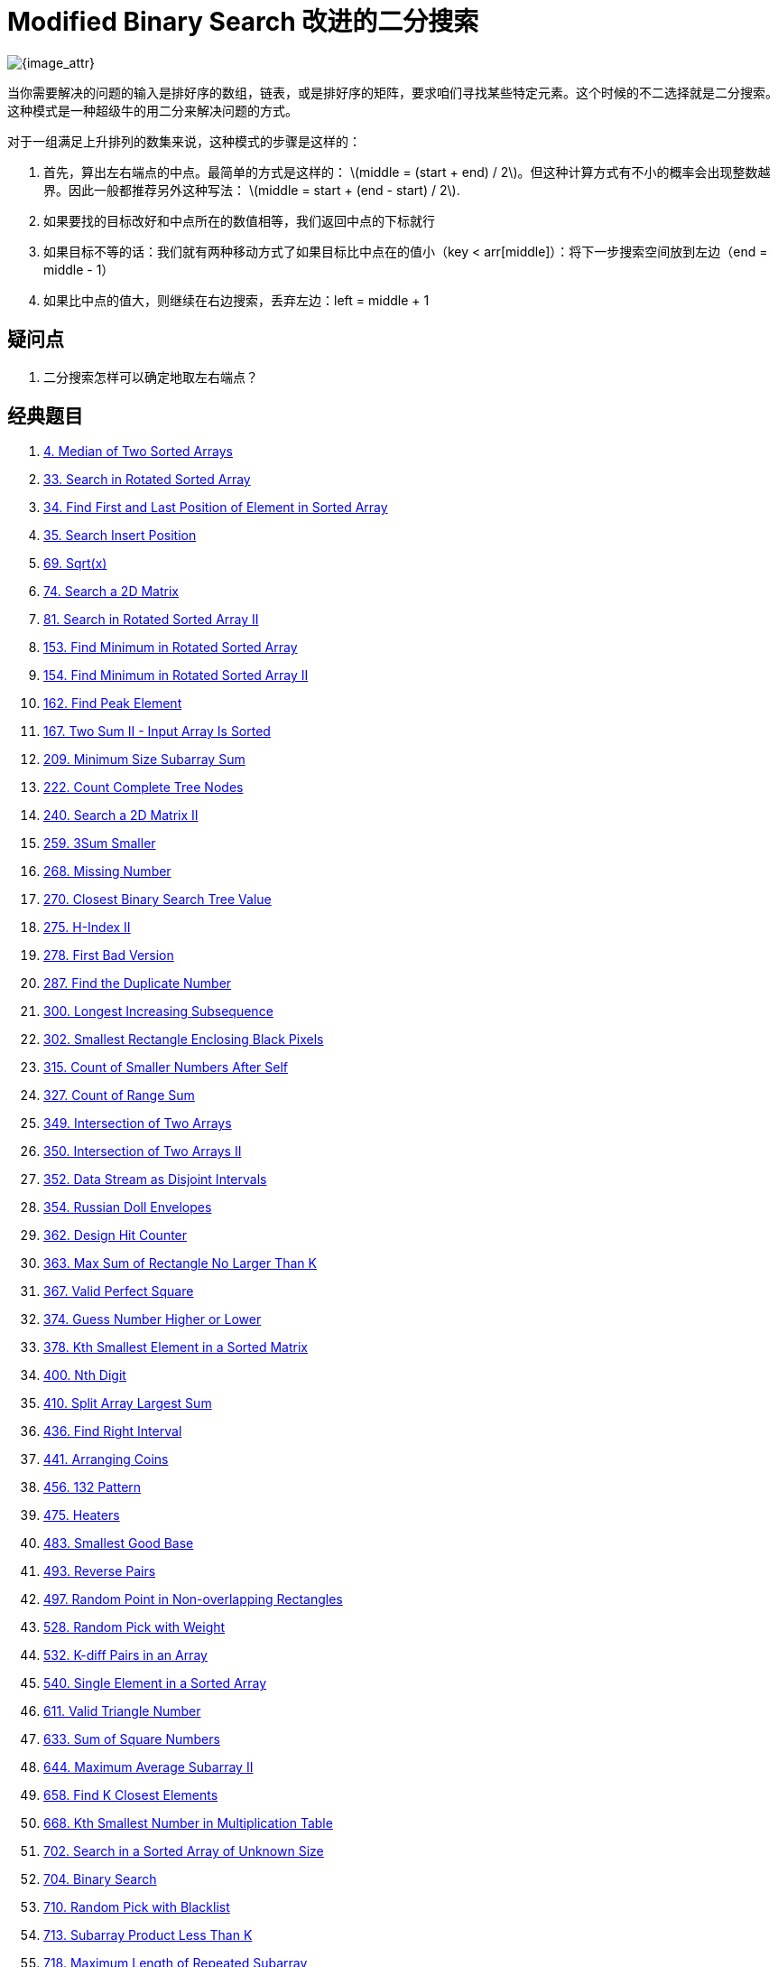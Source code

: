 [#0000-01-modified-binary-search]
= Modified Binary Search 改进的二分搜索

image::images/modified-binary-search.jpeg[{image_attr}]

当你需要解决的问题的输入是排好序的数组，链表，或是排好序的矩阵，要求咱们寻找某些特定元素。这个时候的不二选择就是二分搜索。这种模式是一种超级牛的用二分来解决问题的方式。

对于一组满足上升排列的数集来说，这种模式的步骤是这样的：

. 首先，算出左右端点的中点。最简单的方式是这样的： latexmath:[middle = (start + end) / 2]。但这种计算方式有不小的概率会出现整数越界。因此一般都推荐另外这种写法： latexmath:[middle = start + (end - start) / 2].
. 如果要找的目标改好和中点所在的数值相等，我们返回中点的下标就行
. 如果目标不等的话：我们就有两种移动方式了如果目标比中点在的值小（key < arr[middle]）：将下一步搜索空间放到左边（end = middle - 1）
. 如果比中点的值大，则继续在右边搜索，丢弃左边：left = middle + 1

== 疑问点

. 二分搜索怎样可以确定地取左右端点？

== 经典题目

. xref:0004-median-of-two-sorted-arrays.adoc[4. Median of Two Sorted Arrays]
. xref:0033-search-in-rotated-sorted-array.adoc[33. Search in Rotated Sorted Array]
. xref:0034-find-first-and-last-position-of-element-in-sorted-array.adoc[34. Find First and Last Position of Element in Sorted Array]
. xref:0035-search-insert-position.adoc[35. Search Insert Position]
. xref:0069-sqrtx.adoc[69. Sqrt(x)]
. xref:0074-search-a-2d-matrix.adoc[74. Search a 2D Matrix]
. xref:0081-search-in-rotated-sorted-array-ii.adoc[81. Search in Rotated Sorted Array II]
. xref:0153-find-minimum-in-rotated-sorted-array.adoc[153. Find Minimum in Rotated Sorted Array]
. xref:0154-find-minimum-in-rotated-sorted-array-ii.adoc[154. Find Minimum in Rotated Sorted Array II]
. xref:0162-find-peak-element.adoc[162. Find Peak Element]
. xref:0167-two-sum-ii-input-array-is-sorted.adoc[167. Two Sum II - Input Array Is Sorted]
. xref:0209-minimum-size-subarray-sum.adoc[209. Minimum Size Subarray Sum]
. xref:0222-count-complete-tree-nodes.adoc[222. Count Complete Tree Nodes]
. xref:0240-search-a-2d-matrix-ii.adoc[240. Search a 2D Matrix II]
. xref:0259-3sum-smaller.adoc[259. 3Sum Smaller]
. xref:0268-missing-number.adoc[268. Missing Number]
. xref:0270-closest-binary-search-tree-value.adoc[270. Closest Binary Search Tree Value]
. xref:0275-h-index-ii.adoc[275. H-Index II]
. xref:0278-first-bad-version.adoc[278. First Bad Version]
. xref:0287-find-the-duplicate-number.adoc[287. Find the Duplicate Number]
. xref:0300-longest-increasing-subsequence.adoc[300. Longest Increasing Subsequence]
. xref:0302-smallest-rectangle-enclosing-black-pixels.adoc[302. Smallest Rectangle Enclosing Black Pixels]
. xref:0315-count-of-smaller-numbers-after-self.adoc[315. Count of Smaller Numbers After Self]
. xref:0327-count-of-range-sum.adoc[327. Count of Range Sum]
. xref:0349-intersection-of-two-arrays.adoc[349. Intersection of Two Arrays]
. xref:0350-intersection-of-two-arrays-ii.adoc[350. Intersection of Two Arrays II]
. xref:0352-data-stream-as-disjoint-intervals.adoc[352. Data Stream as Disjoint Intervals]
. xref:0354-russian-doll-envelopes.adoc[354. Russian Doll Envelopes]
. xref:0362-design-hit-counter.adoc[362. Design Hit Counter]
. xref:0363-max-sum-of-rectangle-no-larger-than-k.adoc[363. Max Sum of Rectangle No Larger Than K]
. xref:0367-valid-perfect-square.adoc[367. Valid Perfect Square]
. xref:0374-guess-number-higher-or-lower.adoc[374. Guess Number Higher or Lower]
. xref:0378-kth-smallest-element-in-a-sorted-matrix.adoc[378. Kth Smallest Element in a Sorted Matrix]
. xref:0400-nth-digit.adoc[400. Nth Digit]
. xref:0410-split-array-largest-sum.adoc[410. Split Array Largest Sum]
. xref:0436-find-right-interval.adoc[436. Find Right Interval]
. xref:0441-arranging-coins.adoc[441. Arranging Coins]
. xref:0456-132-pattern.adoc[456. 132 Pattern]
. xref:0475-heaters.adoc[475. Heaters]
. xref:0483-smallest-good-base.adoc[483. Smallest Good Base]
. xref:0493-reverse-pairs.adoc[493. Reverse Pairs]
. xref:0497-random-point-in-non-overlapping-rectangles.adoc[497. Random Point in Non-overlapping Rectangles]
. xref:0528-random-pick-with-weight.adoc[528. Random Pick with Weight]
. xref:0532-k-diff-pairs-in-an-array.adoc[532. K-diff Pairs in an Array]
. xref:0540-single-element-in-a-sorted-array.adoc[540. Single Element in a Sorted Array]
. xref:0611-valid-triangle-number.adoc[611. Valid Triangle Number]
. xref:0633-sum-of-square-numbers.adoc[633. Sum of Square Numbers]
. xref:0644-maximum-average-subarray-ii.adoc[644. Maximum Average Subarray II]
. xref:0658-find-k-closest-elements.adoc[658. Find K Closest Elements]
. xref:0668-kth-smallest-number-in-multiplication-table.adoc[668. Kth Smallest Number in Multiplication Table]
. xref:0702-search-in-a-sorted-array-of-unknown-size.adoc[702. Search in a Sorted Array of Unknown Size]
. xref:0704-binary-search.adoc[704. Binary Search]
. xref:0710-random-pick-with-blacklist.adoc[710. Random Pick with Blacklist]
. xref:0713-subarray-product-less-than-k.adoc[713. Subarray Product Less Than K]
. xref:0718-maximum-length-of-repeated-subarray.adoc[718. Maximum Length of Repeated Subarray]
. xref:0719-find-k-th-smallest-pair-distance.adoc[719. Find K-th Smallest Pair Distance]
. xref:0729-my-calendar-i.adoc[729. My Calendar I]
. xref:0731-my-calendar-ii.adoc[731. My Calendar II]
. xref:0732-my-calendar-iii.adoc[732. My Calendar III]
. xref:0744-find-smallest-letter-greater-than-target.adoc[744. Find Smallest Letter Greater Than Target]
. xref:0754-reach-a-number.adoc[754. Reach a Number]
. xref:0774-minimize-max-distance-to-gas-station.adoc[774. Minimize Max Distance to Gas Station]
. xref:0778-swim-in-rising-water.adoc[778. Swim in Rising Water]
. xref:0786-k-th-smallest-prime-fraction.adoc[786. K-th Smallest Prime Fraction]
. xref:0792-number-of-matching-subsequences.adoc[792. Number of Matching Subsequences]
. xref:0793-preimage-size-of-factorial-zeroes-function.adoc[793. Preimage Size of Factorial Zeroes Function]
. xref:0825-friends-of-appropriate-ages.adoc[825. Friends Of Appropriate Ages]
. xref:0826-most-profit-assigning-work.adoc[826. Most Profit Assigning Work]
. xref:0852-peak-index-in-a-mountain-array.adoc[852. Peak Index in a Mountain Array]
. xref:0862-shortest-subarray-with-sum-at-least-k.adoc[862. Shortest Subarray with Sum at Least K]
. xref:0875-koko-eating-bananas.adoc[875. Koko Eating Bananas]
. xref:0878-nth-magical-number.adoc[878. Nth Magical Number]
. xref:0887-super-egg-drop.adoc[887. Super Egg Drop]
. xref:0888-fair-candy-swap.adoc[888. Fair Candy Swap]
. xref:0902-numbers-at-most-n-given-digit-set.adoc[902. Numbers At Most N Given Digit Set]
. xref:0911-online-election.adoc[911. Online Election]
. xref:0981-time-based-key-value-store.adoc[981. Time Based Key-Value Store]
. xref:1004-max-consecutive-ones-iii.adoc[1004. Max Consecutive Ones III]
. xref:1011-capacity-to-ship-packages-within-d-days.adoc[1011. Capacity To Ship Packages Within D Days]
. xref:1027-longest-arithmetic-subsequence.adoc[1027. Longest Arithmetic Subsequence]
. xref:1044-longest-duplicate-substring.adoc[1044. Longest Duplicate Substring]
. xref:1055-shortest-way-to-form-string.adoc[1055. Shortest Way to Form String]
. xref:1060-missing-element-in-sorted-array.adoc[1060. Missing Element in Sorted Array]
. xref:1062-longest-repeating-substring.adoc[1062. Longest Repeating Substring]
. xref:1064-fixed-point.adoc[1064. Fixed Point]
. xref:1095-find-in-mountain-array.adoc[1095. Find in Mountain Array]
. xref:1099-two-sum-less-than-k.adoc[1099. Two Sum Less Than K]
. xref:1102-path-with-maximum-minimum-value.adoc[1102. Path With Maximum Minimum Value]
. xref:1146-snapshot-array.adoc[1146. Snapshot Array]
. xref:1150-check-if-a-number-is-majority-element-in-a-sorted-array.adoc[1150. Check If a Number Is Majority Element in a Sorted Array]
. xref:1157-online-majority-element-in-subarray.adoc[1157. Online Majority Element In Subarray]
. xref:1170-compare-strings-by-frequency-of-the-smallest-character.adoc[1170. Compare Strings by Frequency of the Smallest Character]
. xref:1182-shortest-distance-to-target-color.adoc[1182. Shortest Distance to Target Color]
. xref:1187-make-array-strictly-increasing.adoc[1187. Make Array Strictly Increasing]
. xref:1198-find-smallest-common-element-in-all-rows.adoc[1198. Find Smallest Common Element in All Rows]
. xref:1201-ugly-number-iii.adoc[1201. Ugly Number III]
. xref:1208-get-equal-substrings-within-budget.adoc[1208. Get Equal Substrings Within Budget]
. xref:1213-intersection-of-three-sorted-arrays.adoc[1213. Intersection of Three Sorted Arrays]
. xref:1214-two-sum-bsts.adoc[1214. Two Sum BSTs]
. xref:1231-divide-chocolate.adoc[1231. Divide Chocolate]
. xref:1235-maximum-profit-in-job-scheduling.adoc[1235. Maximum Profit in Job Scheduling]
. xref:1237-find-positive-integer-solution-for-a-given-equation.adoc[1237. Find Positive Integer Solution for a Given Equation]
. xref:1268-search-suggestions-system.adoc[1268. Search Suggestions System]
. xref:1283-find-the-smallest-divisor-given-a-threshold.adoc[1283. Find the Smallest Divisor Given a Threshold]
. xref:1292-maximum-side-length-of-a-square-with-sum-less-than-or-equal-to-threshold.adoc[1292. Maximum Side Length of a Square with Sum Less than or Equal to Threshold]
. xref:1300-sum-of-mutated-array-closest-to-target.adoc[1300. Sum of Mutated Array Closest to Target]
. xref:1337-the-k-weakest-rows-in-a-matrix.adoc[1337. The K Weakest Rows in a Matrix]
. xref:1346-check-if-n-and-its-double-exist.adoc[1346. Check If N and Its Double Exist]
. xref:1348-tweet-counts-per-frequency.adoc[1348. Tweet Counts Per Frequency]
. xref:1351-count-negative-numbers-in-a-sorted-matrix.adoc[1351. Count Negative Numbers in a Sorted Matrix]
. xref:1385-find-the-distance-value-between-two-arrays.adoc[1385. Find the Distance Value Between Two Arrays]
. xref:1428-leftmost-column-with-at-least-a-one.adoc[1428. Leftmost Column with at Least a One]
. xref:1439-find-the-kth-smallest-sum-of-a-matrix-with-sorted-rows.adoc[1439. Find the Kth Smallest Sum of a Matrix With Sorted Rows]
. xref:1477-find-two-non-overlapping-sub-arrays-each-with-target-sum.adoc[1477. Find Two Non-overlapping Sub-arrays Each With Target Sum]
. xref:1482-minimum-number-of-days-to-make-m-bouquets.adoc[1482. Minimum Number of Days to Make m Bouquets]
. xref:1483-kth-ancestor-of-a-tree-node.adoc[1483. Kth Ancestor of a Tree Node]
. xref:1488-avoid-flood-in-the-city.adoc[1488. Avoid Flood in The City]
. xref:1498-number-of-subsequences-that-satisfy-the-given-sum-condition.adoc[1498. Number of Subsequences That Satisfy the Given Sum Condition]
. xref:1508-range-sum-of-sorted-subarray-sums.adoc[1508. Range Sum of Sorted Subarray Sums]
. xref:1521-find-a-value-of-a-mysterious-function-closest-to-target.adoc[1521. Find a Value of a Mysterious Function Closest to Target]
. xref:1533-find-the-index-of-the-large-integer.adoc[1533. Find the Index of the Large Integer]
. xref:1539-kth-missing-positive-number.adoc[1539. Kth Missing Positive Number]
. xref:1552-magnetic-force-between-two-balls.adoc[1552. Magnetic Force Between Two Balls]
. xref:1562-find-latest-group-of-size-m.adoc[1562. Find Latest Group of Size M]
. xref:1574-shortest-subarray-to-be-removed-to-make-array-sorted.adoc[1574. Shortest Subarray to be Removed to Make Array Sorted]
. xref:1608-special-array-with-x-elements-greater-than-or-equal-x.adoc[1608. Special Array With X Elements Greater Than or Equal X]
. xref:1618-maximum-font-to-fit-a-sentence-in-a-screen.adoc[1618. Maximum Font to Fit a Sentence in a Screen]
. xref:1631-path-with-minimum-effort.adoc[1631. Path With Minimum Effort]
. xref:1648-sell-diminishing-valued-colored-balls.adoc[1648. Sell Diminishing-Valued Colored Balls]
. xref:1649-create-sorted-array-through-instructions.adoc[1649. Create Sorted Array through Instructions]
. xref:1658-minimum-operations-to-reduce-x-to-zero.adoc[1658. Minimum Operations to Reduce X to Zero]
. xref:1671-minimum-number-of-removals-to-make-mountain-array.adoc[1671. Minimum Number of Removals to Make Mountain Array]
. xref:1712-ways-to-split-array-into-three-subarrays.adoc[1712. Ways to Split Array Into Three Subarrays]
. xref:1713-minimum-operations-to-make-a-subsequence.adoc[1713. Minimum Operations to Make a Subsequence]
. xref:1739-building-boxes.adoc[1739. Building Boxes]
. xref:1751-maximum-number-of-events-that-can-be-attended-ii.adoc[1751. Maximum Number of Events That Can Be Attended II]
. xref:1760-minimum-limit-of-balls-in-a-bag.adoc[1760. Minimum Limit of Balls in a Bag]
. xref:1782-count-pairs-of-nodes.adoc[1782. Count Pairs Of Nodes]
. xref:1793-maximum-score-of-a-good-subarray.adoc[1793. Maximum Score of a Good Subarray]
. xref:1802-maximum-value-at-a-given-index-in-a-bounded-array.adoc[1802. Maximum Value at a Given Index in a Bounded Array]
. xref:1818-minimum-absolute-sum-difference.adoc[1818. Minimum Absolute Sum Difference]
. xref:1838-frequency-of-the-most-frequent-element.adoc[1838. Frequency of the Most Frequent Element]
. xref:1847-closest-room.adoc[1847. Closest Room]
. xref:1851-minimum-interval-to-include-each-query.adoc[1851. Minimum Interval to Include Each Query]
. xref:1855-maximum-distance-between-a-pair-of-values.adoc[1855. Maximum Distance Between a Pair of Values]
. xref:1862-sum-of-floored-pairs.adoc[1862. Sum of Floored Pairs]
. xref:1870-minimum-speed-to-arrive-on-time.adoc[1870. Minimum Speed to Arrive on Time]
. xref:1885-count-pairs-in-two-arrays.adoc[1885. Count Pairs in Two Arrays]
. xref:1889-minimum-space-wasted-from-packaging.adoc[1889. Minimum Space Wasted From Packaging]
. xref:1891-cutting-ribbons.adoc[1891. Cutting Ribbons]
. xref:1894-find-the-student-that-will-replace-the-chalk.adoc[1894. Find the Student that Will Replace the Chalk]
. xref:1898-maximum-number-of-removable-characters.adoc[1898. Maximum Number of Removable Characters]
. xref:1901-find-a-peak-element-ii.adoc[1901. Find a Peak Element II]
. xref:1918-kth-smallest-subarray-sum.adoc[1918. Kth Smallest Subarray Sum]
. xref:1923-longest-common-subpath.adoc[1923. Longest Common Subpath]
. xref:1932-merge-bsts-to-create-single-bst.adoc[1932. Merge BSTs to Create Single BST]
. xref:1954-minimum-garden-perimeter-to-collect-enough-apples.adoc[1954. Minimum Garden Perimeter to Collect Enough Apples]
. xref:1956-minimum-time-for-k-virus-variants-to-spread.adoc[1956. Minimum Time For K Virus Variants to Spread]
. xref:1964-find-the-longest-valid-obstacle-course-at-each-position.adoc[1964. Find the Longest Valid Obstacle Course at Each Position]
. xref:1966-binary-searchable-numbers-in-an-unsorted-array.adoc[1966. Binary Searchable Numbers in an Unsorted Array]
. xref:1970-last-day-where-you-can-still-cross.adoc[1970. Last Day Where You Can Still Cross]
. xref:2008-maximum-earnings-from-taxi.adoc[2008. Maximum Earnings From Taxi]
. xref:2009-minimum-number-of-operations-to-make-array-continuous.adoc[2009. Minimum Number of Operations to Make Array Continuous]
. xref:2024-maximize-the-confusion-of-an-exam.adoc[2024. Maximize the Confusion of an Exam]
. xref:2031-count-subarrays-with-more-ones-than-zeros.adoc[2031. Count Subarrays With More Ones Than Zeros]
. xref:2035-partition-array-into-two-arrays-to-minimize-sum-difference.adoc[2035. Partition Array Into Two Arrays to Minimize Sum Difference]
. xref:2040-kth-smallest-product-of-two-sorted-arrays.adoc[2040. Kth Smallest Product of Two Sorted Arrays]
. xref:2054-two-best-non-overlapping-events.adoc[2054. Two Best Non-Overlapping Events]
. xref:2055-plates-between-candles.adoc[2055. Plates Between Candles]
. xref:2064-minimized-maximum-of-products-distributed-to-any-store.adoc[2064. Minimized Maximum of Products Distributed to Any Store]
. xref:2070-most-beautiful-item-for-each-query.adoc[2070. Most Beautiful Item for Each Query]
. xref:2071-maximum-number-of-tasks-you-can-assign.adoc[2071. Maximum Number of Tasks You Can Assign]
. xref:2080-range-frequency-queries.adoc[2080. Range Frequency Queries]
. xref:2089-find-target-indices-after-sorting-array.adoc[2089. Find Target Indices After Sorting Array]
. xref:2106-maximum-fruits-harvested-after-at-most-k-steps.adoc[2106. Maximum Fruits Harvested After at Most K Steps]
. xref:2111-minimum-operations-to-make-the-array-k-increasing.adoc[2111. Minimum Operations to Make the Array K-Increasing]
. xref:2137-pour-water-between-buckets-to-make-water-levels-equal.adoc[2137. Pour Water Between Buckets to Make Water Levels Equal]
. xref:2141-maximum-running-time-of-n-computers.adoc[2141. Maximum Running Time of N Computers]
. xref:2179-count-good-triplets-in-an-array.adoc[2179. Count Good Triplets in an Array]
. xref:2187-minimum-time-to-complete-trips.adoc[2187. Minimum Time to Complete Trips]
. xref:2223-sum-of-scores-of-built-strings.adoc[2223. Sum of Scores of Built Strings]
. xref:2226-maximum-candies-allocated-to-k-children.adoc[2226. Maximum Candies Allocated to K Children]
. xref:2234-maximum-total-beauty-of-the-gardens.adoc[2234. Maximum Total Beauty of the Gardens]
. xref:2250-count-number-of-rectangles-containing-each-point.adoc[2250. Count Number of Rectangles Containing Each Point]
. xref:2251-number-of-flowers-in-full-bloom.adoc[2251. Number of Flowers in Full Bloom]
. xref:2258-escape-the-spreading-fire.adoc[2258. Escape the Spreading Fire]
. xref:2271-maximum-white-tiles-covered-by-a-carpet.adoc[2271. Maximum White Tiles Covered by a Carpet]
. xref:2286-booking-concert-tickets-in-groups.adoc[2286. Booking Concert Tickets in Groups]
. xref:2300-successful-pairs-of-spells-and-potions.adoc[2300. Successful Pairs of Spells and Potions]
. xref:2302-count-subarrays-with-score-less-than-k.adoc[2302. Count Subarrays With Score Less Than K]
. xref:2332-the-latest-time-to-catch-a-bus.adoc[2332. The Latest Time to Catch a Bus]
. xref:2333-minimum-sum-of-squared-difference.adoc[2333. Minimum Sum of Squared Difference]
. xref:2354-number-of-excellent-pairs.adoc[2354. Number of Excellent Pairs]
. xref:2358-maximum-number-of-groups-entering-a-competition.adoc[2358. Maximum Number of Groups Entering a Competition]
. xref:2387-median-of-a-row-wise-sorted-matrix.adoc[2387. Median of a Row Wise Sorted Matrix]
. xref:2389-longest-subsequence-with-limited-sum.adoc[2389. Longest Subsequence With Limited Sum]
. xref:2398-maximum-number-of-robots-within-budget.adoc[2398. Maximum Number of Robots Within Budget]
. xref:2411-smallest-subarrays-with-maximum-bitwise-or.adoc[2411. Smallest Subarrays With Maximum Bitwise OR]
. xref:2424-longest-uploaded-prefix.adoc[2424. Longest Uploaded Prefix]
. xref:2426-number-of-pairs-satisfying-inequality.adoc[2426. Number of Pairs Satisfying Inequality]
. xref:2439-minimize-maximum-of-array.adoc[2439. Minimize Maximum of Array]
. xref:2448-minimum-cost-to-make-array-equal.adoc[2448. Minimum Cost to Make Array Equal]
. xref:2454-next-greater-element-iv.adoc[2454. Next Greater Element IV]
. xref:2468-split-message-based-on-limit.adoc[2468. Split Message Based on Limit]
. xref:2476-closest-nodes-queries-in-a-binary-search-tree.adoc[2476. Closest Nodes Queries in a Binary Search Tree]
. xref:2498-frog-jump-ii.adoc[2498. Frog Jump II]
. xref:2501-longest-square-streak-in-an-array.adoc[2501. Longest Square Streak in an Array]
. xref:2513-minimize-the-maximum-of-two-arrays.adoc[2513. Minimize the Maximum of Two Arrays]
. xref:2517-maximum-tastiness-of-candy-basket.adoc[2517. Maximum Tastiness of Candy Basket]
. xref:2519-count-the-number-of-k-big-indices.adoc[2519. Count the Number of K-Big Indices]
. xref:2528-maximize-the-minimum-powered-city.adoc[2528. Maximize the Minimum Powered City]
. xref:2529-maximum-count-of-positive-integer-and-negative-integer.adoc[2529. Maximum Count of Positive Integer and Negative Integer]
. xref:2540-minimum-common-value.adoc[2540. Minimum Common Value]
. xref:2554-maximum-number-of-integers-to-choose-from-a-range-i.adoc[2554. Maximum Number of Integers to Choose From a Range I]
. xref:2555-maximize-win-from-two-segments.adoc[2555. Maximize Win From Two Segments]
. xref:2557-maximum-number-of-integers-to-choose-from-a-range-ii.adoc[2557. Maximum Number of Integers to Choose From a Range II]
. xref:2560-house-robber-iv.adoc[2560. House Robber IV]
. xref:2563-count-the-number-of-fair-pairs.adoc[2563. Count the Number of Fair Pairs]
. xref:2565-subsequence-with-the-minimum-score.adoc[2565. Subsequence With the Minimum Score]
. xref:2576-find-the-maximum-number-of-marked-indices.adoc[2576. Find the Maximum Number of Marked Indices]
. xref:2589-minimum-time-to-complete-all-tasks.adoc[2589. Minimum Time to Complete All Tasks]
. xref:2594-minimum-time-to-repair-cars.adoc[2594. Minimum Time to Repair Cars]
. xref:2601-prime-subtraction-operation.adoc[2601. Prime Subtraction Operation]
. xref:2602-minimum-operations-to-make-all-array-elements-equal.adoc[2602. Minimum Operations to Make All Array Elements Equal]
. xref:2604-minimum-time-to-eat-all-grains.adoc[2604. Minimum Time to Eat All Grains]
. xref:2616-minimize-the-maximum-difference-of-pairs.adoc[2616. Minimize the Maximum Difference of Pairs]
. xref:2659-make-array-empty.adoc[2659. Make Array Empty]
. xref:2702-minimum-operations-to-make-numbers-non-positive.adoc[2702. Minimum Operations to Make Numbers Non-positive]
. xref:2713-maximum-strictly-increasing-cells-in-a-matrix.adoc[2713. Maximum Strictly Increasing Cells in a Matrix]
. xref:2736-maximum-sum-queries.adoc[2736. Maximum Sum Queries]
. xref:2779-maximum-beauty-of-an-array-after-applying-operation.adoc[2779. Maximum Beauty of an Array After Applying Operation]
. xref:2790-maximum-number-of-groups-with-increasing-length.adoc[2790. Maximum Number of Groups With Increasing Length]
. xref:2812-find-the-safest-path-in-a-grid.adoc[2812. Find the Safest Path in a Grid]
. xref:2817-minimum-absolute-difference-between-elements-with-constraint.adoc[2817. Minimum Absolute Difference Between Elements With Constraint]
. xref:2819-minimum-relative-loss-after-buying-chocolates.adoc[2819. Minimum Relative Loss After Buying Chocolates]
. xref:2824-count-pairs-whose-sum-is-less-than-target.adoc[2824. Count Pairs Whose Sum is Less than Target]
. xref:2826-sorting-three-groups.adoc[2826. Sorting Three Groups]
. xref:2830-maximize-the-profit-as-the-salesman.adoc[2830. Maximize the Profit as the Salesman]
. xref:2831-find-the-longest-equal-subarray.adoc[2831. Find the Longest Equal Subarray]
. xref:2838-maximum-coins-heroes-can-collect.adoc[2838. Maximum Coins Heroes Can Collect]
. xref:2856-minimum-array-length-after-pair-removals.adoc[2856. Minimum Array Length After Pair Removals]
. xref:2861-maximum-number-of-alloys.adoc[2861. Maximum Number of Alloys]
. xref:2926-maximum-balanced-subsequence-sum.adoc[2926. Maximum Balanced Subsequence Sum]
. xref:2936-number-of-equal-numbers-blocks.adoc[2936. Number of Equal Numbers Blocks]
. xref:2940-find-building-where-alice-and-bob-can-meet.adoc[2940. Find Building Where Alice and Bob Can Meet]
. xref:2941-maximum-gcd-sum-of-a-subarray.adoc[2941. Maximum GCD-Sum of a Subarray]
. xref:2945-find-maximum-non-decreasing-array-length.adoc[2945. Find Maximum Non-decreasing Array Length]
. xref:2967-minimum-cost-to-make-array-equalindromic.adoc[2967. Minimum Cost to Make Array Equalindromic]
. xref:2968-apply-operations-to-maximize-frequency-score.adoc[2968. Apply Operations to Maximize Frequency Score]
. xref:2970-count-the-number-of-incremovable-subarrays-i.adoc[2970. Count the Number of Incremovable Subarrays I]
. xref:2972-count-the-number-of-incremovable-subarrays-ii.adoc[2972. Count the Number of Incremovable Subarrays II]
. xref:2981-find-longest-special-substring-that-occurs-thrice-i.adoc[2981. Find Longest Special Substring That Occurs Thrice I]
. xref:2982-find-longest-special-substring-that-occurs-thrice-ii.adoc[2982. Find Longest Special Substring That Occurs Thrice II]
. xref:3006-find-beautiful-indices-in-the-given-array-i.adoc[3006. Find Beautiful Indices in the Given Array I]
. xref:3007-maximum-number-that-sum-of-the-prices-is-less-than-or-equal-to-k.adoc[3007. Maximum Number That Sum of the Prices Is Less Than or Equal to K]
. xref:3008-find-beautiful-indices-in-the-given-array-ii.adoc[3008. Find Beautiful Indices in the Given Array II]
. xref:3048-earliest-second-to-mark-indices-i.adoc[3048. Earliest Second to Mark Indices I]
. xref:3049-earliest-second-to-mark-indices-ii.adoc[3049. Earliest Second to Mark Indices II]
. xref:3104-find-longest-self-contained-substring.adoc[3104. Find Longest Self-Contained Substring]
. xref:3109-find-the-index-of-permutation.adoc[3109. Find the Index of Permutation]
. xref:3113-find-the-number-of-subarrays-where-boundary-elements-are-maximum.adoc[3113. Find the Number of Subarrays Where Boundary Elements Are Maximum]
. xref:3116-kth-smallest-amount-with-single-denomination-combination.adoc[3116. Kth Smallest Amount With Single Denomination Combination]
. xref:3117-minimum-sum-of-values-by-dividing-array.adoc[3117. Minimum Sum of Values by Dividing Array]
. xref:3134-find-the-median-of-the-uniqueness-array.adoc[3134. Find the Median of the Uniqueness Array]
. xref:3135-equalize-strings-by-adding-or-removing-characters-at-ends.adoc[3135. Equalize Strings by Adding or Removing Characters at Ends]
. xref:3143-maximum-points-inside-the-square.adoc[3143. Maximum Points Inside the Square]
. xref:3145-find-products-of-elements-of-big-array.adoc[3145. Find Products of Elements of Big Array]
. xref:3152-special-array-ii.adoc[3152. Special Array II]
. xref:3155-maximum-number-of-upgradable-servers.adoc[3155. Maximum Number of Upgradable Servers]
. xref:3161-block-placement-queries.adoc[3161. Block Placement Queries]
. xref:3171-find-subarray-with-bitwise-or-closest-to-k.adoc[3171. Find Subarray With Bitwise OR Closest to K]
. xref:3186-maximum-total-damage-with-spell-casting.adoc[3186. Maximum Total Damage With Spell Casting]
. xref:3209-number-of-subarrays-with-and-value-of-k.adoc[3209. Number of Subarrays With AND Value of K]
. xref:3231-minimum-number-of-increasing-subsequence-to-be-removed.adoc[3231. Minimum Number of Increasing Subsequence to Be Removed]
. xref:3261-count-substrings-that-satisfy-k-constraint-ii.adoc[3261. Count Substrings That Satisfy K-Constraint II]
. xref:3281-maximize-score-of-numbers-in-ranges.adoc[3281. Maximize Score of Numbers in Ranges]
. xref:3288-length-of-the-longest-increasing-path.adoc[3288. Length of the Longest Increasing Path]
. xref:3291-minimum-number-of-valid-strings-to-form-target-i.adoc[3291. Minimum Number of Valid Strings to Form Target I]
. xref:3292-minimum-number-of-valid-strings-to-form-target-ii.adoc[3292. Minimum Number of Valid Strings to Form Target II]
. xref:3296-minimum-number-of-seconds-to-make-mountain-height-zero.adoc[3296. Minimum Number of Seconds to Make Mountain Height Zero]
. xref:3312-sorted-gcd-pair-queries.adoc[3312. Sorted GCD Pair Queries]
. xref:3323-minimize-connected-groups-by-inserting-interval.adoc[3323. Minimize Connected Groups by Inserting Interval]
. xref:3344-maximum-sized-array.adoc[3344. Maximum Sized Array]
. xref:3346-maximum-frequency-of-an-element-after-performing-operations-i.adoc[3346. Maximum Frequency of an Element After Performing Operations I]
. xref:3347-maximum-frequency-of-an-element-after-performing-operations-ii.adoc[3347. Maximum Frequency of an Element After Performing Operations II]
. xref:3350-adjacent-increasing-subarrays-detection-ii.adoc[3350. Adjacent Increasing Subarrays Detection II]
. xref:3356-zero-array-transformation-ii.adoc[3356. Zero Array Transformation II]
. xref:3357-minimize-the-maximum-adjacent-element-difference.adoc[3357. Minimize the Maximum Adjacent Element Difference]
. xref:3369-design-an-array-statistics-tracker.adoc[3369. Design an Array Statistics Tracker ]
. xref:3398-smallest-substring-with-identical-characters-i.adoc[3398. Smallest Substring With Identical Characters I]
. xref:3399-smallest-substring-with-identical-characters-ii.adoc[3399. Smallest Substring With Identical Characters II]
. xref:3413-maximum-coins-from-k-consecutive-bags.adoc[3413. Maximum Coins From K Consecutive Bags]
. xref:3414-maximum-score-of-non-overlapping-intervals.adoc[3414. Maximum Score of Non-overlapping Intervals]
. xref:3419-minimize-the-maximum-edge-weight-of-graph.adoc[3419. Minimize the Maximum Edge Weight of Graph]
. xref:3449-maximize-the-minimum-game-score.adoc[3449. Maximize the Minimum Game Score]
. xref:3453-separate-squares-i.adoc[3453. Separate Squares I]
. xref:3454-separate-squares-ii.adoc[3454. Separate Squares II]
. xref:3455-shortest-matching-substring.adoc[3455. Shortest Matching Substring]
. xref:3464-maximize-the-distance-between-points-on-a-square.adoc[3464. Maximize the Distance Between Points on a Square]
. xref:3477-fruits-into-baskets-ii.adoc[3477. Fruits Into Baskets II]
. xref:3479-fruits-into-baskets-iii.adoc[3479. Fruits Into Baskets III]
. xref:3488-closest-equal-element-queries.adoc[3488. Closest Equal Element Queries]
. xref:3501-maximize-active-section-with-trade-ii.adoc[3501. Maximize Active Section with Trade II]


== 参考资料

. https://leetcode.cn/problems/binary-search/solutions/8337/er-fen-cha-zhao-xiang-jie-by-labuladong/[704. 二分查找 - 二分查找细节详解，顺便赋诗一首^]
. https://leetcode.cn/problems/find-minimum-in-rotated-sorted-array/solutions/536365/yi-wen-dai-ni-gao-ding-er-fen-cha-zhao-j-00kj/[153. 寻找旋转排序数组中的最小值 - 一文带你搞定二分查找及多个变种^]
